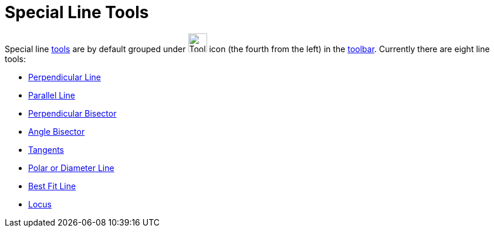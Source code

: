 = Special Line Tools

Special line xref:/Tools.adoc[tools] are by default grouped under image:Tool_Perpendicular_Line.gif[Tool Perpendicular
Line.gif,width=32,height=32] icon (the fourth from the left) in the xref:/Toolbar.adoc[toolbar]. Currently there are
eight line tools:

* xref:/tools/Perpendicular_Line.adoc[Perpendicular Line]
* xref:/tools/Parallel_Line.adoc[Parallel Line]
* xref:/tools/Perpendicular_Bisector.adoc[Perpendicular Bisector]
* xref:/tools/Angle_Bisector.adoc[Angle Bisector]
* xref:/tools/Tangents.adoc[Tangents]
* xref:/tools/Polar_or_Diameter_Line.adoc[Polar or Diameter Line]
* xref:/tools/Best_Fit_Line.adoc[Best Fit Line]
* xref:/tools/Locus.adoc[Locus]
